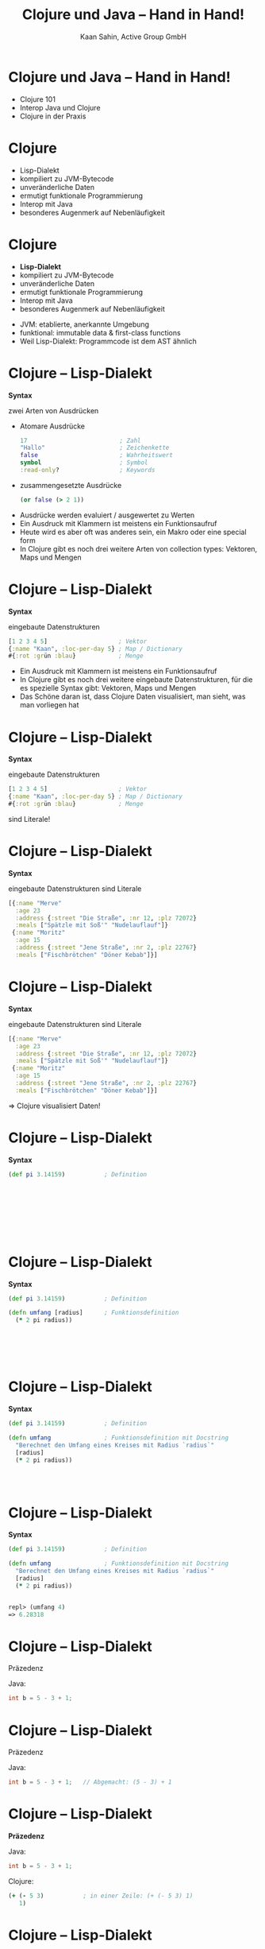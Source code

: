 #+title: Clojure und Java – Hand in Hand!
#+author: Kaan Sahin, Active Group GmbH
#+REVEAL_PLUGINS: (notes)
#+REVEAL_THEME: active
#+REVEAL_ROOT: file:///home/kaan/tmp/reveal.js
#+REVEAL_HLEVEL: 100
#+REVEAL_TRANS: none
#+OPTIONS: num:nil toc:nil reveal-center:f reveal_slide_number:t
#+MACRO: newline   src_emacs-lisp[:results raw]{"\n "}
#+MACRO: TIKZ-IMG #+HEADER: :exports results :file $1 :imagemagick yes {{{newline}}} #+HEADER: :results raw {{{newline}}} #+HEADER: :headers '("\usepackage{tikz}") {{{newline}}} #+HEADER: :fit yes :imoutoptions -geometry $2 :iminoptions -density 600
#+REVEAL_TITLE_SLIDE: %d
#+REVEAL_TITLE_SLIDE_BACKGROUND: file:///home/kaan/active-group/vortraege/2022-09-15_Clojure und Java Hand in Hand/slides/title-slide.png

* Clojure und Java – Hand in Hand!

- Clojure 101
- Interop Java und Clojure
- Clojure in der Praxis

* Clojure

- Lisp-Dialekt
- kompiliert zu JVM-Bytecode
- unveränderliche Daten
- ermutigt funktionale Programmierung
- Interop mit Java
- besonderes Augenmerk auf Nebenläufigkeit

* Clojure

- *Lisp-Dialekt*
- kompiliert zu JVM-Bytecode
- unveränderliche Daten
- ermutigt funktionale Programmierung
- Interop mit Java
- besonderes Augenmerk auf Nebenläufigkeit


#+BEGIN_NOTES
- JVM: etablierte, anerkannte Umgebung
- funktional: immutable data & first-class functions
- Weil Lisp-Dialekt: Programmcode ist dem AST ähnlich
#+END_NOTES

* Clojure -- Lisp-Dialekt

*Syntax*

zwei Arten von Ausdrücken
- Atomare Ausdrücke
  #+begin_src clojure
  17                          ; Zahl
  "Hallo"                     ; Zeichenkette
  false                       ; Wahrheitswert                
  symbol                      ; Symbol
  :read-only?                 ; Keywords
  #+end_src
- zusammengesetzte Ausdrücke

  #+begin_src clojure
  (or false (> 2 1))
  #+end_src

#+BEGIN_NOTES
- Ausdrücke werden evaluiert / ausgewertet zu Werten
- Ein Ausdruck mit Klammern ist meistens ein Funktionsaufruf
- Heute wird es aber oft was anderes sein, ein Makro oder eine special form
- In Clojure gibt es noch drei weitere Arten von collection types: Vektoren,
  Maps und Mengen
#+END_NOTES

* Clojure -- Lisp-Dialekt

*Syntax*

eingebaute Datenstrukturen

#+begin_src clojure
[1 2 3 4 5]                    ; Vektor
{:name "Kaan", :loc-per-day 5} ; Map / Dictionary
#{:rot :grün :blau}            ; Menge
#+end_src

#+BEGIN_NOTES
- Ein Ausdruck mit Klammern ist meistens ein
  Funktionsaufruf
- In Clojure gibt es noch drei weitere eingebaute
  Datenstrukturen, für die es spezielle Syntax
   gibt: Vektoren, Maps und Mengen
- Das Schöne daran ist, dass Clojure Daten visualisiert, man sieht, was man
  vorliegen hat
#+END_NOTES

* Clojure -- Lisp-Dialekt

*Syntax*

eingebaute Datenstrukturen

#+begin_src clojure
[1 2 3 4 5]                    ; Vektor
{:name "Kaan", :loc-per-day 5} ; Map / Dictionary
#{:rot :grün :blau}            ; Menge
#+end_src

sind Literale!

* Clojure -- Lisp-Dialekt

*Syntax*

eingebaute Datenstrukturen sind Literale

#+begin_src clojure
[{:name "Merve"
  :age 23
  :address {:street "Die Straße", :nr 12, :plz 72072}
  :meals ["Spätzle mit Soß'" "Nudelauflauf"]}
 {:name "Moritz"
  :age 15
  :address {:street "Jene Straße", :nr 2, :plz 22767}
  :meals ["Fischbrötchen" "Döner Kebab"]}]
#+end_src

* Clojure -- Lisp-Dialekt

*Syntax*

eingebaute Datenstrukturen sind Literale

#+begin_src clojure
[{:name "Merve"
  :age 23
  :address {:street "Die Straße", :nr 12, :plz 72072}
  :meals ["Spätzle mit Soß'" "Nudelauflauf"]}
 {:name "Moritz"
  :age 15
  :address {:street "Jene Straße", :nr 2, :plz 22767}
  :meals ["Fischbrötchen" "Döner Kebab"]}]
#+end_src

 => Clojure visualisiert Daten!
 
* Clojure -- Lisp-Dialekt

*Syntax*

#+begin_src clojure
(def pi 3.14159)           ; Definition         









#+end_src

* Clojure -- Lisp-Dialekt

*Syntax*

#+begin_src clojure
(def pi 3.14159)           ; Definition

(defn umfang [radius]      ; Funktionsdefinition     
  (* 2 pi radius))






#+end_src

* Clojure -- Lisp-Dialekt

*Syntax*

#+begin_src clojure
(def pi 3.14159)           ; Definition

(defn umfang               ; Funktionsdefinition mit Docstring
  "Berechnet den Umfang eines Kreises mit Radius `radius`"
  [radius]      
  (* 2 pi radius))




#+end_src


* Clojure -- Lisp-Dialekt

*Syntax*

#+begin_src clojure
(def pi 3.14159)           ; Definition

(defn umfang               ; Funktionsdefinition mit Docstring
  "Berechnet den Umfang eines Kreises mit Radius `radius`"
  [radius]      
  (* 2 pi radius))


repl> (umfang 4)
=> 6.28318
#+end_src


* Clojure -- Lisp-Dialekt

Präzedenz

Java:

#+begin_src java
int b = 5 - 3 + 1;
#+end_src

* Clojure -- Lisp-Dialekt

Präzedenz

Java:

#+begin_src java
int b = 5 - 3 + 1;   // Abgemacht: (5 - 3) + 1
#+end_src

* Clojure -- Lisp-Dialekt

*Präzedenz*

Java:

#+begin_src java
int b = 5 - 3 + 1;
#+end_src

Clojure:

#+begin_src clojure
(+ (- 5 3)           ; in einer Zeile: (+ (- 5 3) 1)
   1)
#+end_src

* Clojure -- Lisp-Dialekt

Präzedenz

Java:

#+begin_src java
int b = 5 - 3 + 1;
#+end_src

Clojure:

#+begin_src clojure
(+ (- 5 3)
   1)
#+end_src


Java:

#+begin_src java
30+-3*5<<1>30==5<4||7>6&&7<6
#+end_src
???

* Clojure

- Lisp-Dialekt
- kompiliert zu JVM-Bytecode
- *unveränderliche Daten*
- ermutigt funktionale Programmierung
- Interop mit Java
- besonderes Augenmerk auf Nebenläufigkeit

* Clojure -- Immutability

eingebaute Datenstrukturen

#+begin_src clojure
[1 2 3 4 5]                    ; Vektor
{:name "Kaan", :loc-per-day 5} ; Map
#{:rot :grün :blau}            ; Menge
#+end_src

sind *unveränderlich*

* Clojure -- Immutability

eingebaute Funktionen

#+begin_src clojure
(def vektor [1 2 3 4 5])

repl> (conj 6 vektor)
=> [1 2 3 4 5 6]

repl> vektor
=> [1 2 3 4 5]
#+end_src

*verändern* Objekte *nicht*

* Clojure -- Immutability

eingebaute Datenstrukturen sind *unveränderlich*

eingebaute Funktionen *verändern* Objekte *nicht* \\
=> geben *neue* Objekte zurück

* Clojure -- Immutability

#+HTML: <div><div style="max-width:400px;padding-left:130px">
file:images/effective-java.jpg
#+HTML: </div></div>

* Clojure -- Immutability

#+HTML: <div><div style="max-width:400px;padding-left:130px">
file:images/immutability.jpeg
#+HTML: </div></div>

* Clojure -- Immutability

#+HTML: <div style="display:flex;flex-direction:row">
#+HTML: <img src="images/immutability.jpeg" width="300px"></img>

#+HTML:<div style="flex: 1 0 auto">
"There are many good reasons for this: 

immutable classes are
- easier to design
- implement
- use
- less error prone and
- more secure

than mutable classes"
#+HTML: </div>

#+HTML: </div>

* Clojure -- Immutability

#+HTML: <div style="display:flex;flex-direction:row">
#+HTML: <img src="images/immutability.jpeg" width="300px"></img>

#+HTML:<div style="flex: 1 0 auto">

\\
\\

1. Don't provide any methods that modify the object's state
2. Ensure that the class can't be extended
3. Make all fields =final=
4. Make all fields =private=
5. Ensure exclusive access to any mutable components
#+HTML: </div>

#+HTML: </div>

* Clojure -- Immutability

weitere Vorteile

- bessere Testbarkeit
- weniger Kopplung
- keine versteckten Abhängigkeiten
- Nebenläufigkeit einfacher und besser handhabbar

* Clojure -- Immutability

weitere Vorteile

- bessere Testbarkeit
- weniger Kopplung
- keine versteckten Abhängigkeiten
- Nebenläufigkeit einfacher und besser handhabbar

=> *verbessert Architektur!*

* Clojure -- Immutability

eingebaute Datenstrukturen sind *unveränderlich*

eingebaute Funktionen *verändern* Objekte *nicht* \\
=> geben *neue* Objekte zurück

\\

Effizienz?

* Clojure -- Immutability

Effizienz?

#+begin_src clojure
["a" "b" "c" "d" "f" "g" "h"]
#+end_src

* Clojure -- Immutability

Effizienz?

#+begin_src clojure
["a" "b" "c" "d" "f" "g" "h"]
#+end_src


#+HTML: <div><div style="max-width:400px;padding-left:130px">
[[file:images/Purely_functional_tree_before.svg]]
#+HTML: </div></div>

#+HTML: <div style="font-size:10px">
VineetKumar at English Wikipedia. - Transferred from en.wikipedia to Commons by sevela.p., CC BY-SA 3.0, https://commons.wikimedia.org/w/index.php?curid=3594619
#+HTML: </div>

* Clojure -- Immutability

Effizienz?

#+begin_src clojure
["a" "b" "c" "d" "e" "f" "g" "h"]
#+end_src

#+HTML: <div><div style="max-width:400px;padding-left:130px">
[[file:images/Purely_functional_tree_after.svg]]
#+HTML: </div></div>

#+HTML: <div style="font-size:10px">
VineetKumar at English Wikipedia. - Transferred from en.wikipedia to Commons by sevela.p., CC BY-SA 3.0, https://commons.wikimedia.org/w/index.php?curid=3594620
#+HTML: </div>

* Clojure

- Lisp-Dialekt
- kompiliert zu JVM-Bytecode
- unveränderliche Daten
- *ermutigt funktionale Programmierung*
- Interop mit Java
- besonderes Augenmerk auf Nebenläufigkeit

* Clojure -- funktionale Programmierung

#+begin_src clojure
(map #(+ 15 %) [1 2 3 4 5])



#+end_src

* Clojure -- funktionale Programmierung

#+begin_src clojure
(map #(+ 15 %)
     [1 2 3 4 5])


#+end_src

* Clojure -- funktionale Programmierung

#+begin_src clojure
(map #(+ 15 %)
     [1 2 3 4 5])

=> [16 17 18 19 20]
#+end_src

* Clojure -- funktionale Programmierung

#+begin_src clojure
(filter (fn [person]
          (> (:age person) 17))
        [{:name "Merve", :age 23}
         {:name "Moritz", :age 15}
         {:name "Mara", :age 25}]))



#+end_src

* Clojure -- funktionale Programmierung

#+begin_src clojure
(filter (fn [person]
          (> (:age person) 17))
        [{:name "Merve", :age 23}
         {:name "Moritz", :age 15}
         {:name "Mara", :age 25}]))

=> [{:name "Merve", :age 23}
    {:name "Mara", :age 25}]
#+end_src

* Clojure -- funktionale Programmierung

#+begin_src clojure
(reduce (fn [acc person]
          (+ acc (:age person)))
        0
        [{:name "Merve", :age 23}
         {:name "Moritz", :age 15}
         {:name "Mara", :age 25}])


#+end_src

* Clojure -- funktionale Programmierung

#+begin_src clojure
(reduce (fn [acc person]
          (+ acc (:age person)))
        0
        [{:name "Merve", :age 23}
         {:name "Moritz", :age 15}
         {:name "Mara", :age 25}])

=> 63
#+end_src

* Clojure

- Lisp-Dialekt
- kompiliert zu JVM-Bytecode
- unveränderliche Daten
- ermutigt funktionale Programmierung
- *Interop mit Java*
- besonderes Augenmerk auf Nebenläufigkeit

* Clojure -- Interop mit Java

*Live-Demo*

* Clojure -- Interop mit Java

*Java in Clojure*

* Clojure -- Interop mit Java

*Clojure in Java*

wir habne jetzt interop und voruzüge von clojur immutab

und wirkt sich auf große makro aus:

clojure imutabl so weit ab seiteneffekte auf rand verdrängen codde immutable


* Funktionale Softwarearchitektur

*Functional Core -- Imperative Shell*

* Funktionale Softwarearchitektur

*Functional Core -- Imperative Shell*

1. *Businesslogik* (Domänenlogik) wird im Functional Core abgebildet \\
   => mit unveränderbaren Datenstrukturen \\
   => mit puren Funktionen

* Funktionale Softwarearchitektur

*Functional Core -- Imperative Shell*

1. *Businesslogik* (Domänenlogik) wird im Functional Core abgebildet \\
   => mit unveränderbaren Datenstrukturen \\
   => mit puren Funktionen

2. *Infrastruktur-Code* in der Imperative Shell \\
   => mit veränderbaren Datenstrukturen \\
   => mit Funktionen, die Seiteneffekte ausführen

* Funktionale Softwarearchitektur

*Functional Core -- Imperative Shell*

1. *Businesslogik* (Domänenlogik) wird im Functional Core abgebildet \\
   => mit unveränderbaren Datenstrukturen \\
   => mit puren Funktionen

2. *Infrastruktur-Code* in der Imperative Shell \\
   => mit veränderbaren Datenstrukturen \\
   => mit Funktionen, die Seiteneffekte ausführen

3. Die Imperative Shell benutzt den Functional Core, \\
   aber der Functional Core weiß nichts von der Shell
   
* Funktionale Softwarearchitektur -- KOMMENTAR
   
   
innerer kern imm gut testbar

bestandcode von kunden, oder libraries die es für clojure nicht gibt (kafka


BILD

Beispiel Java-Anwendung graduelle auf Clojure
- eignet sich functionalcore zu implementieren
- interop imperative shell


* Wie gehts weiter?

#+HTML: <div><div style="max-width:400px;padding-left:130px">
file:images/active-group.png
#+HTML: </div></div>


- Wir geben Schulungen in:
  - Einführung in die funktionale Programmierung
  - iSAQB FOUNDATION: Grundausbildung Softwarearchitektur
  - iSAQB FUNAR: Funktionale Softwarearchitektur
  - iSAQB FLEX: Microservices und Self-Contained Systems

- Blog https://funktionale-programmierung.de

* ?Event-Sourcing?

Passt gut zu Immutability

* Falls ich Plantuml benutze:

# #+begin_src plantuml :file images/hello-uml.png
# Bob -> Alice : Hello World!
# #+end_src

# #+RESULTS:
# [[file:images/hello-uml.png]]


Theme:  doom-tomorrow-day



* fedback

- Wir machen haupt funk Pr, eine Sprache, die wir häufig benutzen, ist Clojure,
  die möchte ich euch heute vorstellen

- "unterstützt unv datentypen" zu schwach -> per default / standardmäßig
- bei REPL wirklich sagen "interaktiv" etc.
- bei interaktiv zeigen:
  - erst in repl sachen zeigen, dann : aber wenn ich entwickle, dann benutz ich
    das gar nicht, sondern direkt im editorfenster
  - das geht hier, sogar mit java code
- clojure ist speziell implementiert, dass es das sehr optimiert



- einführung ohne alles aufzuzählen außer "besonderes augenmekr"

- Zu 5.1 Syntax "es gibt keine Statements", keine Keywords, nur Funktionen
  - besteht nur aus zwei ausdrücken, funktionsaufrufe und atomare ausdrücke

- fetter auftragen: diese synax haat vorteile: jeder aufruf sieht gleich aus! METAPROGRAMMIERUNG

- eingebaute datenstrukturen:
  - EINGEBAUTE SYNTAX, kann man kaum mehr wertschätzen

- Präzedenz: In Clojure wird die Reihenfolge immer explizit durch die vorgegebene Syntax, keine Gedanken, klar erkennbar

- Interaktiv:
  - [X] default-text-scale, damit in Emacs alles größer wird
  - namespace in die repl laden
    - "reloaden"
    - (ns ..) erklären
  - project-file gar nicht zeigen, nur sagen, dass man das file einbinden muss


so jezt habt ihr eigentlich lles gesehen, jetzt k[nnt ihr loslegen clojure zu schreiben!

dann:

falls ihr appetit bekommen habt, clojure zu machen,
was kann ich damit anfangen, damit dass die interop so gut ist, bietet es sich an, graduell umzubauen
kern funtkional, rand interop, rand größer werden lässt mit der zeit



Und wenn ihr Unterstützung braucht:



- Wir geben Schulungn in:
  - Einführung in die funktionale Programmierung
  - iSAQB FOUNDATION: Grundausbildung Softwarearchitektur
  - iSAQB FUNAR: Funktionale Softwarearchitektur
  - iSAQB FLEX: Microservices und Self-Contained Systems

- https://funktionale-programmierung.de (größter deutschprachiger Blog über FP)
